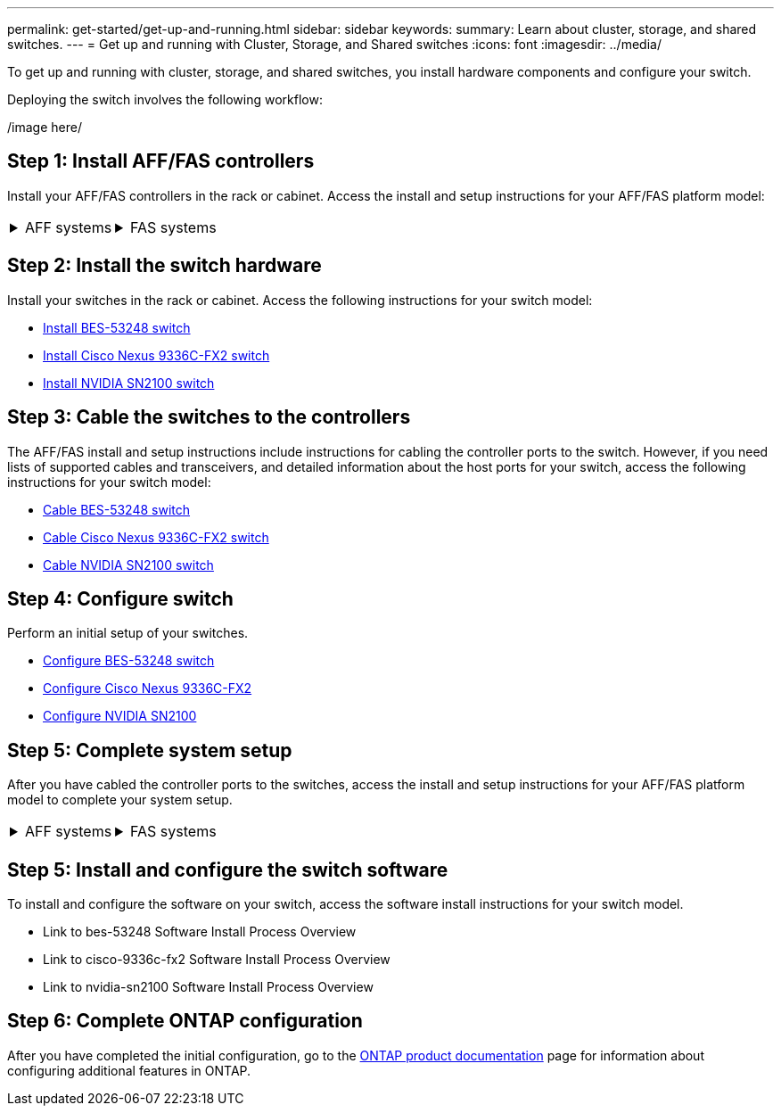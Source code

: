 ---
permalink: get-started/get-up-and-running.html
sidebar: sidebar
keywords:
summary: Learn about cluster, storage, and shared switches.
---
= Get up and running with Cluster, Storage, and Shared switches
:icons: font
:imagesdir: ../media/

[.lead]
To get up and running with cluster, storage, and shared switches, you install hardware components and configure your switch. 

Deploying the switch involves the following workflow:

/image here/

== Step 1: Install AFF/FAS controllers

Install your AFF/FAS controllers in the rack or cabinet. Access the install and setup instructions for your AFF/FAS platform model:

[%rotate, grid="none", frame="none", cols="9,9,9",]
|===
a|
.AFF systems

[%collapsible]

====

* https://docs.netapp.com/us-en/ontap-systems/c190/install-setup.html[C190]

* https://docs.netapp.com/us-en/ontap-systems/a200/install-setup.html[A200]

* https://docs.netapp.com/us-en/ontap-systems/a220/install-setup.html[A220]

* https://docs.netapp.com/us-en/ontap-systems/a250/install-setup.html[A250]

* https://docs.netapp.com/us-en/ontap-systems/a300/install-setup.html[A300]

* https://docs.netapp.com/us-en/ontap-systems/a320/install-setup.html[A320]

* https://docs.netapp.com/us-en/ontap-systems/a400/install-setup.html[A400]

* https://docs.netapp.com/us-en/ontap-systems/a700/install-setup.html[A700]

* https://docs.netapp.com/us-en/ontap-systems/a700s/install-setup.html[A700s]

* https://docs.netapp.com/us-en/ontap-systems/a800/install-setup.html[A800]

* https://docs.netapp.com/us-en/ontap-systems/a900/install_detailed_guide.html[A900]

====

a|
.FAS systems

[%collapsible]

====

* https://docs.netapp.com/us-en/ontap-systems/fas500f/install-setup.html[FAS500f]

* https://docs.netapp.com/us-en/ontap-systems/fas2600/install-setup.html[FAS2600]

* https://docs.netapp.com/us-en/ontap-systems/fas2700/install-setup.html[FAS2700]

* https://docs.netapp.com/us-en/ontap-systems/fas8200/install-setup.html[FAS8200]

* https://docs.netapp.com/us-en/ontap-systems/fas8300/install-setup.html[FAS8300]

* https://docs.netapp.com/us-en/ontap-systems/fas8700/install-setup.html[FAS8700]

* https://docs.netapp.com/us-en/ontap-systems/fas9000/install-setup.html[FAS9000]

* https://docs.netapp.com/us-en/ontap-systems/fas9500/install-setup.html[FAS9500]

====

a|
|===


== Step 2: Install the switch hardware
Install your switches in the rack or cabinet. Access the following instructions for your switch model:

* link:../switch-bes-53248/install-hardware-bes53248.html[Install BES-53248 switch]

* link:../switch-cisco-9336c-fx2/setup-switch-9336c-cluster.html[Install Cisco Nexus 9336C-FX2 switch]
* link:../switch-nvidia-sn2100/install-hardware-sn2100-cluster.html[Install NVIDIA SN2100 switch]

== Step 3: Cable the switches to the controllers
The AFF/FAS install and setup instructions include instructions for cabling the controller ports to the switch. However, if you need lists of supported cables and transceivers, and detailed information about the host ports for your switch, access the following instructions for your switch model:

* link:../switch-bes-53248/configure-reqs-bes53248.html#configuration-requirements[Cable BES-53248 switch]
* link:../switch-cisco-9336c-fx2/setup-worksheet-9336c-cluster.html[Cable Cisco Nexus 9336C-FX2 switch]
* link:../switch-nvidia-sn2100/cabling-considerations-sn2100-cluster.html[Cable NVIDIA SN2100 switch]

== Step 4: Configure switch
Perform an initial setup of your switches.

* link:../switch-bes-53248/configure-install-initial.html[Configure BES-53248 switch]
* link:../switch-cisco-9336c-fx2/setup-switch-9336c-cluster.html[Configure Cisco Nexus 9336C-FX2]
* link:../switch-nvidia-sn2100/needlink[Configure NVIDIA SN2100]


== Step 5: Complete system setup
After you have cabled the controller ports to the switches, access the install and setup instructions for your AFF/FAS platform model to complete your system setup.

[%rotate, grid="none", frame="none", cols="9,9,9",]
|===
a|
.AFF systems

[%collapsible]

====

* https://docs.netapp.com/us-en/ontap-systems/c190/install-setup.html[C190]

* https://docs.netapp.com/us-en/ontap-systems/a200/install-setup.html[A200]

* https://docs.netapp.com/us-en/ontap-systems/a220/install-setup.html[A220]

* https://docs.netapp.com/us-en/ontap-systems/a250/install-setup.html[A250]

* https://docs.netapp.com/us-en/ontap-systems/a300/install-setup.html[A300]

* https://docs.netapp.com/us-en/ontap-systems/a320/install-setup.html[A320]

* https://docs.netapp.com/us-en/ontap-systems/a400/install-setup.html[A400]

* https://docs.netapp.com/us-en/ontap-systems/a700/install-setup.html[A700]

* https://docs.netapp.com/us-en/ontap-systems/a700s/install-setup.html[A700s]

* https://docs.netapp.com/us-en/ontap-systems/a800/install-setup.html[A800]

* https://docs.netapp.com/us-en/ontap-systems/a900/install-setup.html[A900]

====

a|
.FAS systems

[%collapsible]

====

* https://docs.netapp.com/us-en/ontap-systems/fas500f/install-setup.html[FAS500f]

* https://docs.netapp.com/us-en/ontap-systems/fas2600/install-setup.html[FAS2600]

* https://docs.netapp.com/us-en/ontap-systems/fas2700/install-setup.html[FAS2700]

* https://docs.netapp.com/us-en/ontap-systems/fas8200/install-setup.html[FAS8200]

* https://docs.netapp.com/us-en/ontap-systems/fas8300/install-setup.html[FAS8300]

* https://docs.netapp.com/us-en/ontap-systems/fas8700/install-setup.html[FAS8700]

* https://docs.netapp.com/us-en/ontap-systems/fas9000/install-setup.html[FAS9000]

* https://docs.netapp.com/us-en/ontap-systems/fas9500/install-setup.html[FAS9500]

====

a|
|===

== Step 5: Install and configure the switch software
To install and configure the software on your switch, access the software install instructions for your switch model.

* Link to bes-53248 Software Install Process Overview
* Link to cisco-9336c-fx2 Software Install Process Overview
* Link to nvidia-sn2100 Software Install Process Overview

== Step 6: Complete ONTAP configuration
After you have completed the initial configuration, go to the https://docs.netapp.com/us-en/ontap-family/index.html[ONTAP product documentation] page for information about configuring additional features in ONTAP.